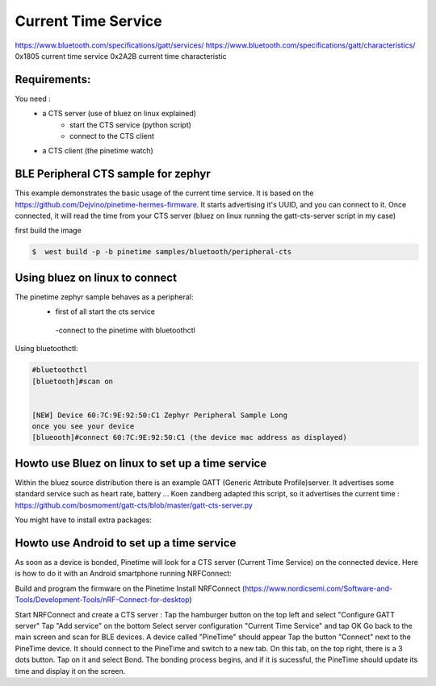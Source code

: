 Current Time Service 
=================
https://www.bluetooth.com/specifications/gatt/services/
https://www.bluetooth.com/specifications/gatt/characteristics/
0x1805 current time service
0x2A2B current time characteristic

Requirements:
~~~~~~~~~~~~
You need : 
           - a CTS server (use of bluez on linux explained)
                                      - start the CTS service (python script)
                                      - connect to the CTS client
           - a CTS client (the pinetime watch)


BLE Peripheral CTS sample for zephyr
~~~~~~~~~~~~~~~~~~~~~~~~~~~~~~~

This example demonstrates the basic usage of the current time service.
It is based on the https://github.com/Dejvino/pinetime-hermes-firmware.
It starts advertising it's UUID, and you can connect to it.
Once connected, it will read the time from your CTS server (bluez on linux running the gatt-cts-server script in my case)



first build the image


.. code-block:: console


        $  west build -p -b pinetime samples/bluetooth/peripheral-cts



Using bluez on linux to connect
~~~~~~~~~~~~~~~~~~~~~~~~~~
The pinetime zephyr sample behaves as a peripheral: 
                          - first of all start the cts service
                           -connect to the pinetime with bluetoothctl
    
Using bluetoothctl:

.. code-block:: console

    #bluetoothctl
    [bluetooth]#scan on


    [NEW] Device 60:7C:9E:92:50:C1 Zephyr Peripheral Sample Long
    once you see your device
    [blueooth]#connect 60:7C:9E:92:50:C1 (the device mac address as displayed)



Howto use Bluez on linux to set up a time service
~~~~~~~~~~~~~~~~~~~~~~~~~~~~~~~~~~~~~~~~~

Within the bluez source distribution there is an example GATT (Generic Attribute Profile)server. It advertises some standard service such as heart rate, battery ...
Koen zandberg adapted this script, so it advertises the current time :
https://github.com/bosmoment/gatt-cts/blob/master/gatt-cts-server.py


You might have to install extra packages:

.. code-block:: console
		apt-get install python-dbus 
 		apt-get install python-gi 
		apt-get install python-gobject


Howto use Android to set up a time service
~~~~~~~~~~~~~~~~~~~~~~~~~~~~~~~~~~~~~~~~~

As soon as a device is bonded, Pinetime will look for a CTS server (Current Time Service) on the connected device.
Here is how to do it with an Android smartphone running NRFConnect: 

Build and program the firmware on the Pinetime Install NRFConnect (https://www.nordicsemi.com/Software-and-Tools/Development-Tools/nRF-Connect-for-desktop) 

Start NRFConnect and create a CTS server : Tap the hamburger button on the top left and select "Configure GATT server" Tap "Add service" on the bottom Select server configuration "Current Time Service" and tap OK Go back to the main screen and scan for BLE devices. A device called "PineTime" should appear Tap the button "Connect" next to the PineTime device. It should connect to the PineTime and switch to a new tab. On this tab, on the top right, there is a 3 dots button. Tap on it and select Bond. The bonding process begins, and if it is sucessful, the PineTime should update its time and display it on the screen.

  
